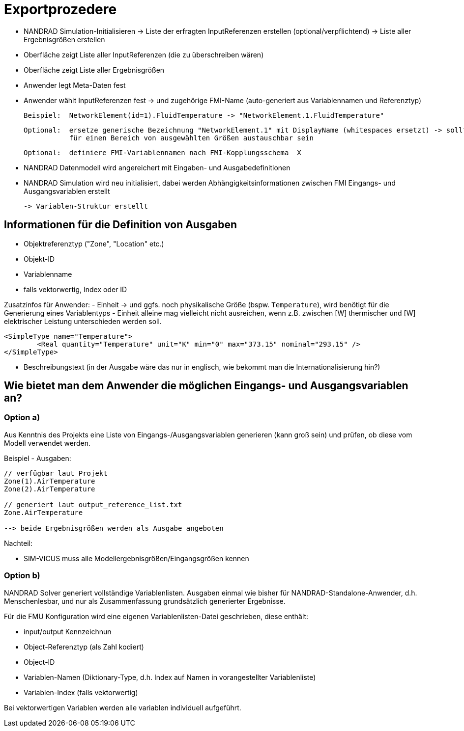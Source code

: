 # Exportprozedere

- NANDRAD Simulation-Initialisieren 
  -> Liste der erfragten InputReferenzen erstellen (optional/verpflichtend)
  -> Liste aller Ergebnisgrößen erstellen
  
- Oberfläche zeigt Liste aller InputReferenzen (die zu überschreiben wären)
- Oberfläche zeigt Liste aller Ergebnisgrößen

- Anwender legt Meta-Daten fest
- Anwender wählt InputReferenzen fest -> und zugehörige FMI-Name (auto-generiert aus Variablennamen und Referenztyp)

  Beispiel:  NetworkElement(id=1).FluidTemperature -> "NetworkElement.1.FluidTemperature"
 
  Optional:  ersetze generische Bezeichnung "NetworkElement.1" mit DisplayName (whitespaces ersetzt) -> sollte individuell oder
             für einen Bereich von ausgewählten Größen austauschbar sein
  
  Optional:  definiere FMI-Variablennamen nach FMI-Kopplungsschema  X
  

- NANDRAD Datenmodell wird angereichert mit Eingaben- und Ausgabedefinitionen

- NANDRAD Simulation wird neu initialisiert, dabei werden Abhängigkeitsinformationen zwischen FMI Eingangs- und Ausgangsvariablen erstellt

   -> Variablen-Struktur erstellt
   



## Informationen für die Definition von Ausgaben

- Objektreferenztyp ("Zone", "Location" etc.) 
- Objekt-ID
- Variablenname
- falls vektorwertig, Index oder ID

Zusatzinfos für Anwender:
- Einheit -> und ggfs. noch physikalische Größe (bspw. `Temperature`), wird benötigt für die Generierung eines Variablentyps
- Einheit alleine mag vielleicht nicht ausreichen, wenn z.B. zwischen [W] thermischer und [W] elektrischer Leistung unterschieden werden soll.

[source,xml]
----
<SimpleType name="Temperature">
	<Real quantity="Temperature" unit="K" min="0" max="373.15" nominal="293.15" />
</SimpleType>
----

- Beschreibungstext (in der Ausgabe wäre das nur in englisch, wie bekommt man die Internationalisierung hin?)




## Wie bietet man dem Anwender die möglichen Eingangs- und Ausgangsvariablen an?

### Option a)

Aus Kenntnis des Projekts eine Liste von Eingangs-/Ausgangsvariablen generieren (kann groß sein) und prüfen, ob diese vom Modell verwendet werden. 

Beispiel - Ausgaben:

----
// verfügbar laut Projekt
Zone(1).AirTemperature
Zone(2).AirTemperature

// generiert laut output_reference_list.txt
Zone.AirTemperature 

--> beide Ergebnisgrößen werden als Ausgabe angeboten
----


Nachteil:

- SIM-VICUS muss alle Modellergebnisgrößen/Eingangsgrößen kennen



### Option b)

NANDRAD Solver generiert vollständige Variablenlisten. Ausgaben einmal wie bisher für NANDRAD-Standalone-Anwender, d.h. Menschenlesbar, und nur als Zusammenfassung grundsätzlich generierter Ergebnisse.

Für die FMU Konfiguration wird eine eigenen Variablenlisten-Datei geschrieben, diese enthält:

- input/output Kennzeichnun
- Object-Referenztyp (als Zahl kodiert)
- Object-ID
- Variablen-Namen (Diktionary-Type, d.h. Index auf Namen in vorangestellter Variablenliste)
- Variablen-Index (falls vektorwertig)

Bei vektorwertigen Variablen werden alle variablen individuell aufgeführt.
